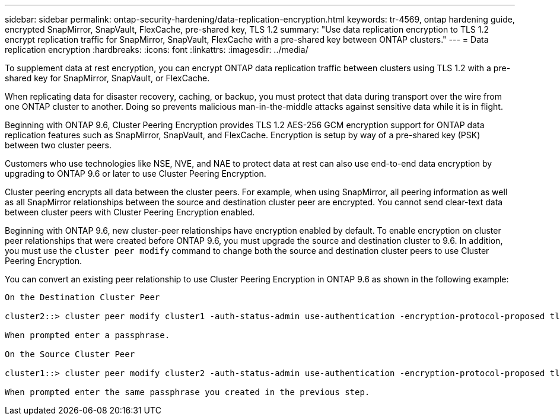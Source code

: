 ---
sidebar: sidebar
permalink: ontap-security-hardening/data-replication-encryption.html
keywords: tr-4569, ontap hardening guide, encrypted SnapMirror, SnapVault, FlexCache, pre-shared key, TLS 1.2
summary: "Use data replication encryption to TLS 1.2 encrypt replication traffic for SnapMirror, SnapVault, FlexCache with a pre-shared key between ONTAP clusters."
---
= Data replication encryption
:hardbreaks:
:icons: font
:linkattrs:
:imagesdir: ../media/

[.lead]
To supplement data at rest encryption, you can encrypt ONTAP data replication traffic between clusters using TLS 1.2 with a pre-shared key for SnapMirror, SnapVault, or FlexCache.

When replicating data for disaster recovery, caching, or backup, you must protect that data during transport over the wire from one ONTAP cluster to another. Doing so prevents malicious man-in-the-middle attacks against sensitive data while it is in flight.

Beginning with ONTAP 9.6, Cluster Peering Encryption provides TLS 1.2 AES-256 GCM encryption support for ONTAP data replication features such as SnapMirror, SnapVault, and FlexCache. Encryption is setup by way of a pre-shared key (PSK) between two cluster peers.

Customers who use technologies like NSE, NVE, and NAE to protect data at rest can also use end-to-end data encryption by upgrading to ONTAP 9.6 or later to use Cluster Peering Encryption.

Cluster peering encrypts all data between the cluster peers. For example, when using SnapMirror, all peering information as well as all SnapMirror relationships between the source and destination cluster peer are encrypted. You cannot send clear-text data between cluster peers with Cluster Peering Encryption enabled.

Beginning with ONTAP 9.6, new cluster-peer relationships have encryption enabled by default. To enable encryption on cluster peer relationships that were created before ONTAP 9.6, you must upgrade the source and destination cluster to 9.6. In addition, you must use the `cluster peer modify` command to change both the source and destination cluster peers to use Cluster Peering Encryption.

You can convert an existing peer relationship to use Cluster Peering Encryption in ONTAP 9.6 as shown in the following example:
----
On the Destination Cluster Peer

cluster2::> cluster peer modify cluster1 -auth-status-admin use-authentication -encryption-protocol-proposed tls-psk

When prompted enter a passphrase.

On the Source Cluster Peer

cluster1::> cluster peer modify cluster2 -auth-status-admin use-authentication -encryption-protocol-proposed tls-psk

When prompted enter the same passphrase you created in the previous step.
----

//6-24-24 ontapdoc-1938